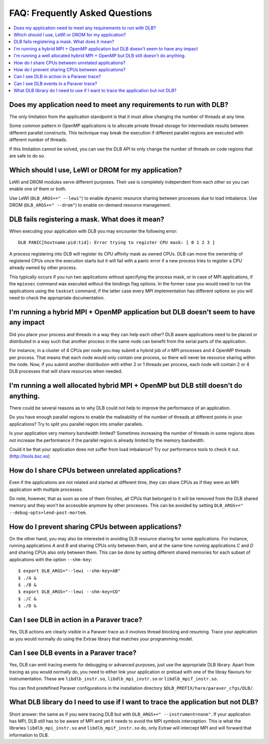 
.. highlight:: bash

*******************************
FAQ: Frequently Asked Questions
*******************************

.. contents::
    :local:

.. philosophical, pre-run requirements

Does my application need to meet any requirements to run with DLB?
==================================================================

The only limitation from the application standpoint is that it must allow
changing the number of threads at any time.

Some common pattern in OpenMP applications is to allocate private thread
storage for intermediate results between different parallel constructs. This
technique may break the execution if different parallel regions are executed
with different number of threads.

If this limitation cannot be solved, you can use the DLB API to only change the
number of threads on code regions that are safe to do so.

Which should I use, LeWI or DROM for my application?
====================================================

LeWI and DROM modules serve different purposes. Their use is completely independent from
each other so you can enable one of them or both.

Use LeWI (``DLB_ARGS+=" --lewi"``) to enable dynamic resource sharing between processes
due to load imbalance. Use DROM (``DLB_ARGS+=" --drom"``) to enable on-demand resource
management.

.. errors

DLB fails registering a mask. What does it mean?
================================================

When executing your application with DLB you may encounter the following error::

    DLB PANIC[hostname:pid:tid]: Error trying to register CPU mask: [ 0 1 2 3 ]

A process registering into DLB will register its CPU affinity mask as owned CPUs. DLB can move
the ownership of registered CPUs once the execution starts but it will fail with a panic error
if a new process tries to register a CPU already owned by other process.

This typically occurs if you run two applications without specifying the process mask, or in
case of MPI applications, if the ``mpiexec`` command was executed without the bindings
flag options. In the former case you would need to run the applications using the
``taskset`` command, if the latter case every MPI implementation has different options so you
will need to check the appropriate documentation.

.. performance

I'm running a hybrid MPI + OpenMP application but DLB doesn't seem to have any impact
=====================================================================================

Did you place your process and threads in a way they can help each other? DLB aware applications
need to be placed or distributed in a way such that another process in the same node can benefit
from the serial parts of the application.

For instance, in a cluster of 4 CPUs per node you may submit a hybrid job of *n* MPI processes and
4 OpenMP threads per process. That means that each node would only contain one process, so there
will never be resource sharing within the node. Now, if you submit another distribution with
either 2 or 1 threads per process, each node will contain 2 or 4 DLB processes that will share
resources when needed.

I'm running a well allocated hybrid MPI + OpenMP but DLB still doesn't do anything.
===================================================================================

There could be several reasons as to why DLB could not help to improve the performance of an
application.

Do you have enough parallel regions to enable the malleability of the number of threads at
different points in your applications?  Try to split you parallel region into smaller parallels.

Is your application very memory bandwidth limited? Sometimes increasing the number of threads
in some regions does not increase the performance if the parallel region is already limited by
the memory bandwidth.

Could it be that your application does not suffer from load imbalance? Try our performance tools
to check it out. (http://tools.bsc.es)

How do I share CPUs between unrelated applications?
===================================================
Even if the applications are not related and started at different time, they can share CPUs
as if they were an MPI application with multiple processes.

Do note, however, that as soon as one of them finishes, all CPUs that belonged
to it will be removed from the DLB shared memory and they won't be accessible
anymore by other processes. This can be avoided by setting
``DLB_ARGS+=" --debug-opts=lend-post-mortem``.

How do I prevent sharing CPUs between applications?
===================================================
On the other hand, you may also be interested in avoiding DLB resource sharing
for some applications. For instance, running applications *A* and *B* and
sharing CPUs only between them, and at the same time running applications *C* and *D*
and sharing CPUs also only between them. This can be done by setting different shared
memories for each subset of applications with the option ``--shm-key``::

    $ export DLB_ARGS="--lewi --shm-key=AB"
    $ ./A &
    $ ./B &
    $ export DLB_ARGS="--lewi --shm-key=CD"
    $ ./C &
    $ ./D &


.. tracing

Can I see DLB in action in a Paraver trace?
===========================================

Yes, DLB actions are clearly visible in a Paraver trace as it involves thread blocking and
resuming. Trace your application as you would normally do using the Extrae library that
matches your programming model.

Can I see DLB events in a Paraver trace?
========================================

Yes, DLB can emit tracing events for debugging or advanced purposes, just use the appropriate
DLB library. Apart from tracing as you would normally do, you need to either link your application
or preload with one of the libray flavours for instrumentation. These are ``libdlb_instr.so``,
``libdlb_mpi_instr.so`` or ``libdlb_mpif_instr.so``.

You can find predefined Paraver configurations in the installation directory
``$DLB_PREFIX/hare/paraver_cfgs/DLB/``.

What DLB library do I need to use if I want to trace the application but not DLB?
=================================================================================

Short answer: the same as if you were tracing DLB but with ``DLB_ARGS+=" --instrument=none"``.
If your application has MPI, DLB still has to be aware of MPI and yet it needs to avoid the MPI
symbols interception. This is what the libraries ``libdlb_mpi_instr.so`` and
``libdlb_mpif_instr.so`` do, only Extrae will intercept MPI and will forward that information
to DLB.
